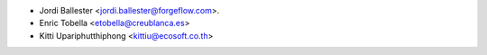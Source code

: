 * Jordi Ballester <jordi.ballester@forgeflow.com>.
* Enric Tobella <etobella@creublanca.es>
* Kitti Upariphutthiphong <kittiu@ecosoft.co.th>
